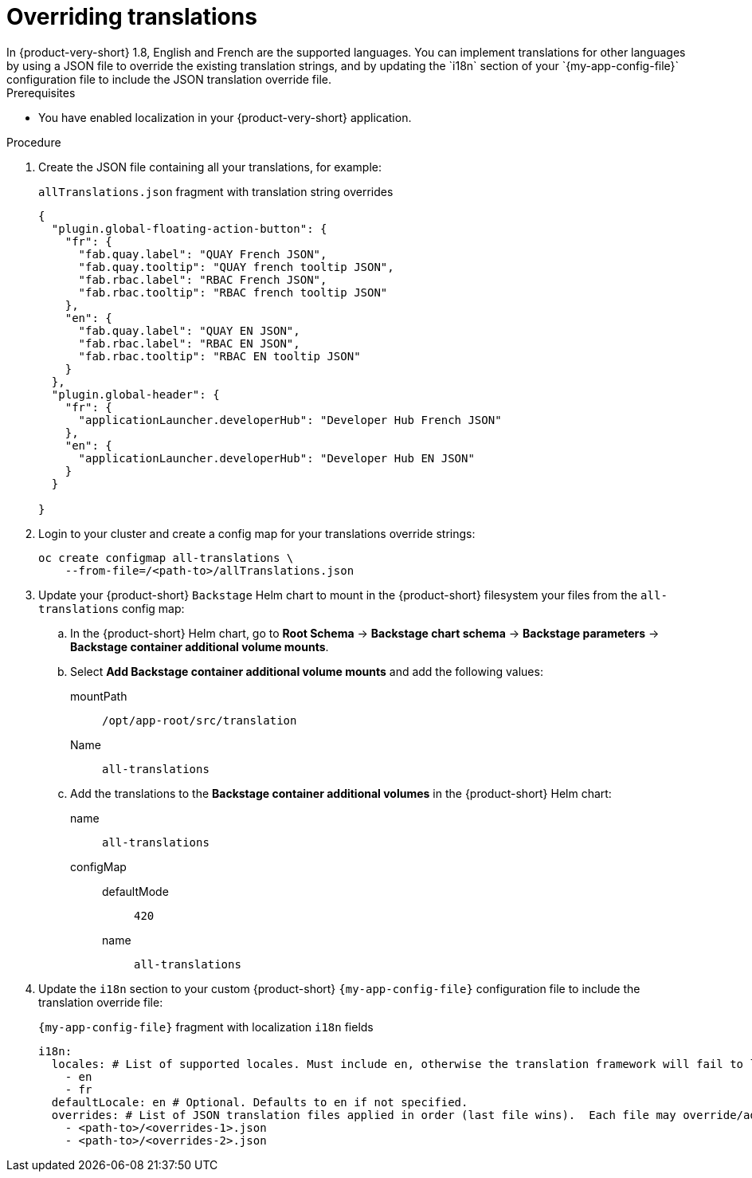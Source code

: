 :_mod-docs-content-type: CONCEPT

[id="prov-overriding-translations_{context}"]
= Overriding translations
In {product-very-short} 1.8, English and French are the supported languages. You can implement translations for other languages by using a JSON file to override the existing translation strings, and by updating the `i18n` section of your `{my-app-config-file}` configuration file to include the JSON translation override file.

.Prerequisites
* You have enabled localization in your {product-very-short} application.

.Procedure
// This feature is not being included in 1.8
// . In the top user menu, go to *Settings* > *General*.
// . Click on the download link in the *Translations* panel to download the default English translation strings.
. Create the JSON file containing all your translations, for example:
+
[id=i18n-enable]
.`allTranslations.json` fragment with translation string overrides
[source,json]
----
{
  "plugin.global-floating-action-button": {
    "fr": {
      "fab.quay.label": "QUAY French JSON",
      "fab.quay.tooltip": "QUAY french tooltip JSON",
      "fab.rbac.label": "RBAC French JSON",
      "fab.rbac.tooltip": "RBAC french tooltip JSON"
    },
    "en": {
      "fab.quay.label": "QUAY EN JSON",
      "fab.rbac.label": "RBAC EN JSON",
      "fab.rbac.tooltip": "RBAC EN tooltip JSON"
    }
  },
  "plugin.global-header": {
    "fr": {
      "applicationLauncher.developerHub": "Developer Hub French JSON"
    },
    "en": {
      "applicationLauncher.developerHub": "Developer Hub EN JSON"
    }
  }

}
----
. Login to your cluster and create a config map for your translations override strings:
+
[source,bash]
----
oc create configmap all-translations \
    --from-file=/<path-to>/allTranslations.json
----

. Update your {product-short} `Backstage` Helm chart to mount in the {product-short} filesystem your files from the `all-translations` config map:

.. In the {product-short} Helm chart, go to *Root Schema* → *Backstage chart schema* → *Backstage parameters* → *Backstage container additional volume mounts*.

.. Select *Add Backstage container additional volume mounts* and add the following values:

mountPath::
`/opt/app-root/src/translation`
Name::
`all-translations`

.. Add the translations to the *Backstage container additional volumes* in the {product-short} Helm chart:

name::
`all-translations`
configMap::
defaultMode:::
  `420`
name:::
`all-translations`

. Update the `i18n` section to your custom {product-short} `{my-app-config-file}` configuration file to include the translation override file:
+
[id=i18n-override]
.`{my-app-config-file}` fragment with localization `i18n` fields
[source,yaml,subs="+quotes"]
----
i18n:
  locales: # List of supported locales. Must include `en`, otherwise the translation framework will fail to load.
    - en
    - fr
  defaultLocale: en # Optional. Defaults to `en` if not specified.
  overrides: # List of JSON translation files applied in order (last file wins).  Each file may override/add translations for one or more plugins/locales
    - <path-to>/<overrides-1>.json
    - <path-to>/<overrides-2>.json
----


